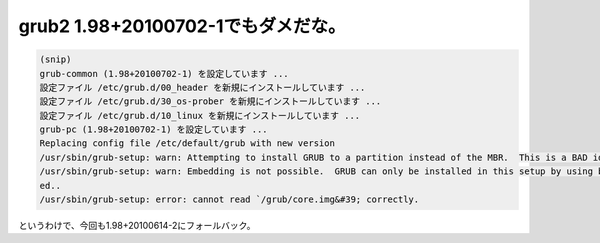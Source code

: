 ﻿grub2 1.98+20100702-1でもダメだな。
########################################################



.. code-block:: none

   (snip)
   grub-common (1.98+20100702-1) を設定しています ...
   設定ファイル /etc/grub.d/00_header を新規にインストールしています ...
   設定ファイル /etc/grub.d/30_os-prober を新規にインストールしています ...
   設定ファイル /etc/grub.d/10_linux を新規にインストールしています ...
   grub-pc (1.98+20100702-1) を設定しています ...
   Replacing config file /etc/default/grub with new version
   /usr/sbin/grub-setup: warn: Attempting to install GRUB to a partition instead of the MBR.  This is a BAD idea..
   /usr/sbin/grub-setup: warn: Embedding is not possible.  GRUB can only be installed in this setup by using blocklists.  However, blocklists are UNRELIABLE and their use is discourag
   ed..
   /usr/sbin/grub-setup: error: cannot read `/grub/core.img&#39; correctly.


というわけで、今回も1.98+20100614-2にフォールバック。



.. author:: mkouhei
.. categories:: Debian, MacBook, 
.. tags::


